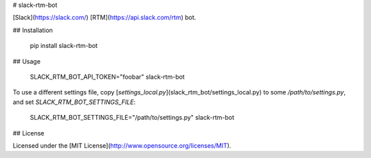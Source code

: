 # slack-rtm-bot

[Slack](https://slack.com/) [RTM](https://api.slack.com/rtm) bot.

## Installation

    pip install slack-rtm-bot

## Usage

    SLACK_RTM_BOT_API_TOKEN="foobar" slack-rtm-bot

To use a different settings file, copy
[`settings_local.py`](slack_rtm_bot/settings_local.py) to some
`/path/to/settings.py`, and set `SLACK_RTM_BOT_SETTINGS_FILE`:

    SLACK_RTM_BOT_SETTINGS_FILE="/path/to/settings.py" slack-rtm-bot

## License

Licensed under the [MIT License](http://www.opensource.org/licenses/MIT).


